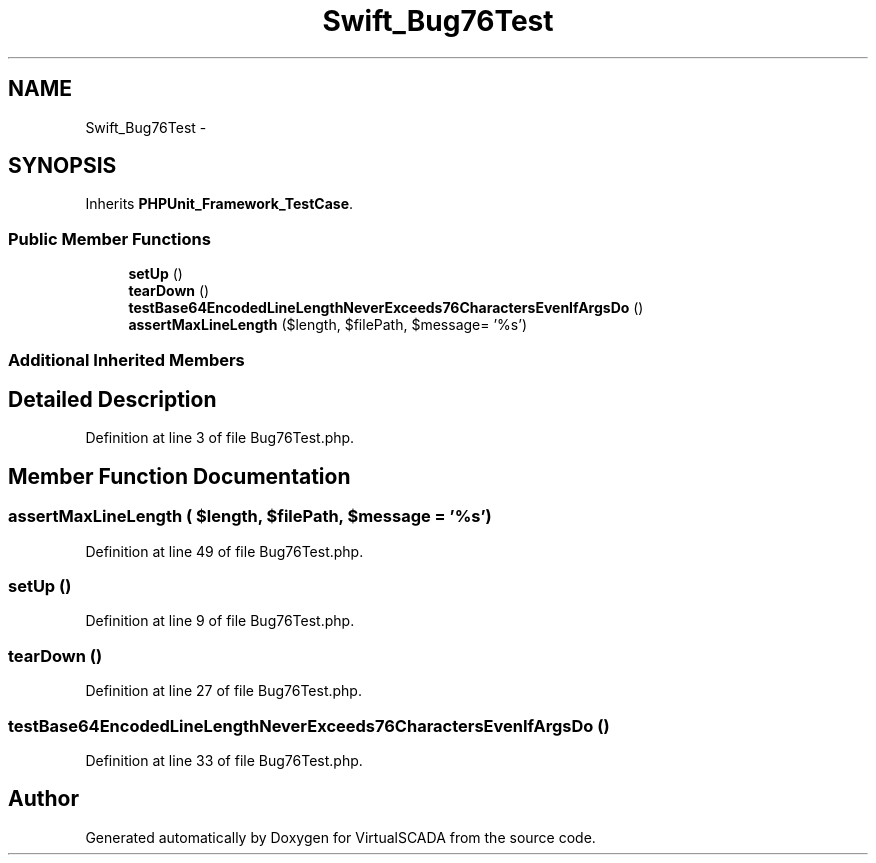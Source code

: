 .TH "Swift_Bug76Test" 3 "Tue Apr 14 2015" "Version 1.0" "VirtualSCADA" \" -*- nroff -*-
.ad l
.nh
.SH NAME
Swift_Bug76Test \- 
.SH SYNOPSIS
.br
.PP
.PP
Inherits \fBPHPUnit_Framework_TestCase\fP\&.
.SS "Public Member Functions"

.in +1c
.ti -1c
.RI "\fBsetUp\fP ()"
.br
.ti -1c
.RI "\fBtearDown\fP ()"
.br
.ti -1c
.RI "\fBtestBase64EncodedLineLengthNeverExceeds76CharactersEvenIfArgsDo\fP ()"
.br
.ti -1c
.RI "\fBassertMaxLineLength\fP ($length, $filePath, $message= '%s')"
.br
.in -1c
.SS "Additional Inherited Members"
.SH "Detailed Description"
.PP 
Definition at line 3 of file Bug76Test\&.php\&.
.SH "Member Function Documentation"
.PP 
.SS "assertMaxLineLength ( $length,  $filePath,  $message = \fC'%s'\fP)"

.PP
Definition at line 49 of file Bug76Test\&.php\&.
.SS "setUp ()"

.PP
Definition at line 9 of file Bug76Test\&.php\&.
.SS "tearDown ()"

.PP
Definition at line 27 of file Bug76Test\&.php\&.
.SS "testBase64EncodedLineLengthNeverExceeds76CharactersEvenIfArgsDo ()"

.PP
Definition at line 33 of file Bug76Test\&.php\&.

.SH "Author"
.PP 
Generated automatically by Doxygen for VirtualSCADA from the source code\&.
